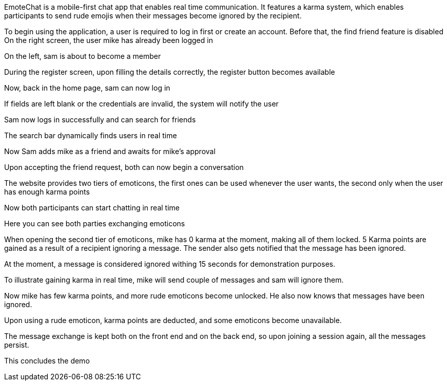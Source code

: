 EmoteChat is a mobile-first chat app that enables real time communication. It features a karma system, which enables participants to send rude emojis when their messages become ignored by the recipient.

To begin using the application, a user is required to log in first or create an account. Before that, the find friend feature is disabled
On the right screen, the user mike has already been logged in

On the left, sam is about to become a member

During the register screen, upon filling the details correctly, the register button becomes available

Now, back in the home page, sam can now log in

If fields are left blank or the credentials are invalid, the system will notify the user

Sam now logs in successfully and can search for friends

The search bar dynamically finds users in real time

Now Sam adds mike as a friend and awaits for mike's approval

Upon accepting the friend request, both can now begin a conversation

The website provides two tiers of emoticons, the first ones can be used whenever the user wants, the second only when the user has enough karma points

Now both participants can start chatting in real time

Here you can see both parties exchanging emoticons

When opening the second tier of emoticons, mike has 0 karma at the moment, making all of them locked.
5 Karma points are gained as a result of a recipient ignoring a message. The sender also gets notified that the message has been ignored.

At the moment, a message is considered ignored withing 15 seconds for demonstration purposes.

To illustrate gaining karma in real time, mike will send couple of messages and sam will ignore them.

Now mike has few karma points, and more rude emoticons become unlocked. He also now knows that messages have been ignored.

Upon using a rude emoticon, karma points are deducted, and some emoticons become unavailable.

The message exchange is kept both on the front end and on the back end, so upon joining a session again, all the messages persist.

This concludes the demo
